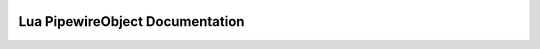  .. _lua_pipewire_object_api:

Lua PipewireObject Documentation
------------------------

.. doxygenstruct:: PipewireObject
   :project: WirePlumber_Lua
   :members:
